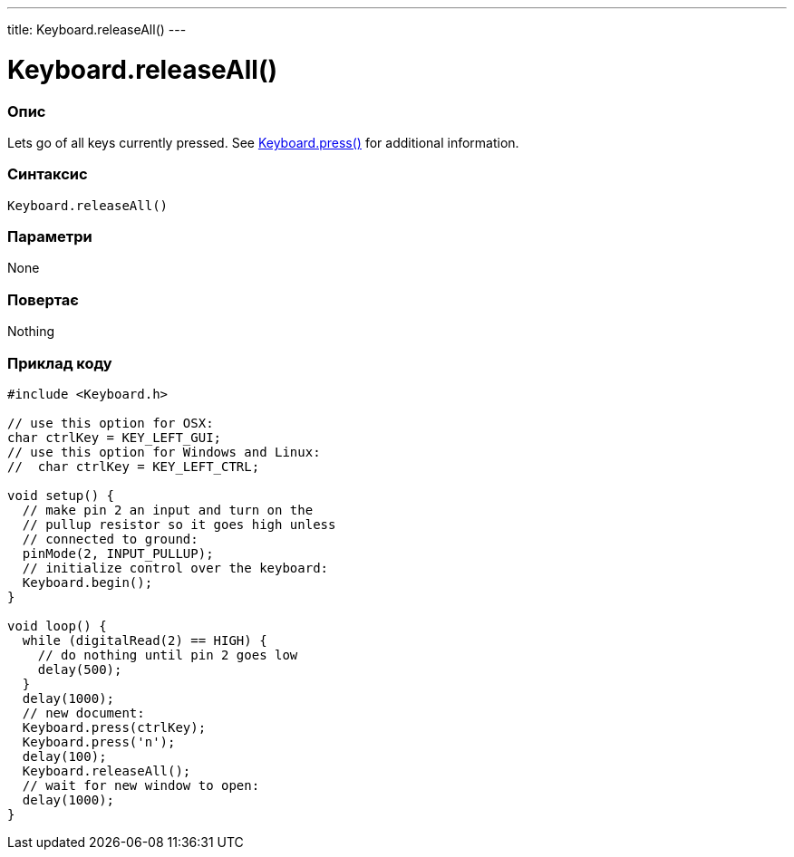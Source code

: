 ---
title: Keyboard.releaseAll()
---




= Keyboard.releaseAll()


// OVERVIEW SECTION STARTS
[#overview]
--

[float]
=== Опис
Lets go of all keys currently pressed. See link:../keyboardpress[Keyboard.press()] for additional information.
[%hardbreaks]


[float]
=== Синтаксис
`Keyboard.releaseAll()`


[float]
=== Параметри
None


[float]
=== Повертає
Nothing

--
// OVERVIEW SECTION ENDS



// HOW TO USE SECTION STARTS
[#howtouse]
--

[float]
=== Приклад коду
// Describe what the example code is all about and add relevant code   ►►►►► THIS SECTION IS MANDATORY ◄◄◄◄◄


[source,arduino]
----
#include <Keyboard.h>

// use this option for OSX:
char ctrlKey = KEY_LEFT_GUI;
// use this option for Windows and Linux:
//  char ctrlKey = KEY_LEFT_CTRL;

void setup() {
  // make pin 2 an input and turn on the
  // pullup resistor so it goes high unless
  // connected to ground:
  pinMode(2, INPUT_PULLUP);
  // initialize control over the keyboard:
  Keyboard.begin();
}

void loop() {
  while (digitalRead(2) == HIGH) {
    // do nothing until pin 2 goes low
    delay(500);
  }
  delay(1000);
  // new document:
  Keyboard.press(ctrlKey);
  Keyboard.press('n');
  delay(100);
  Keyboard.releaseAll();
  // wait for new window to open:
  delay(1000);
}
----

--
// HOW TO USE SECTION ENDS
